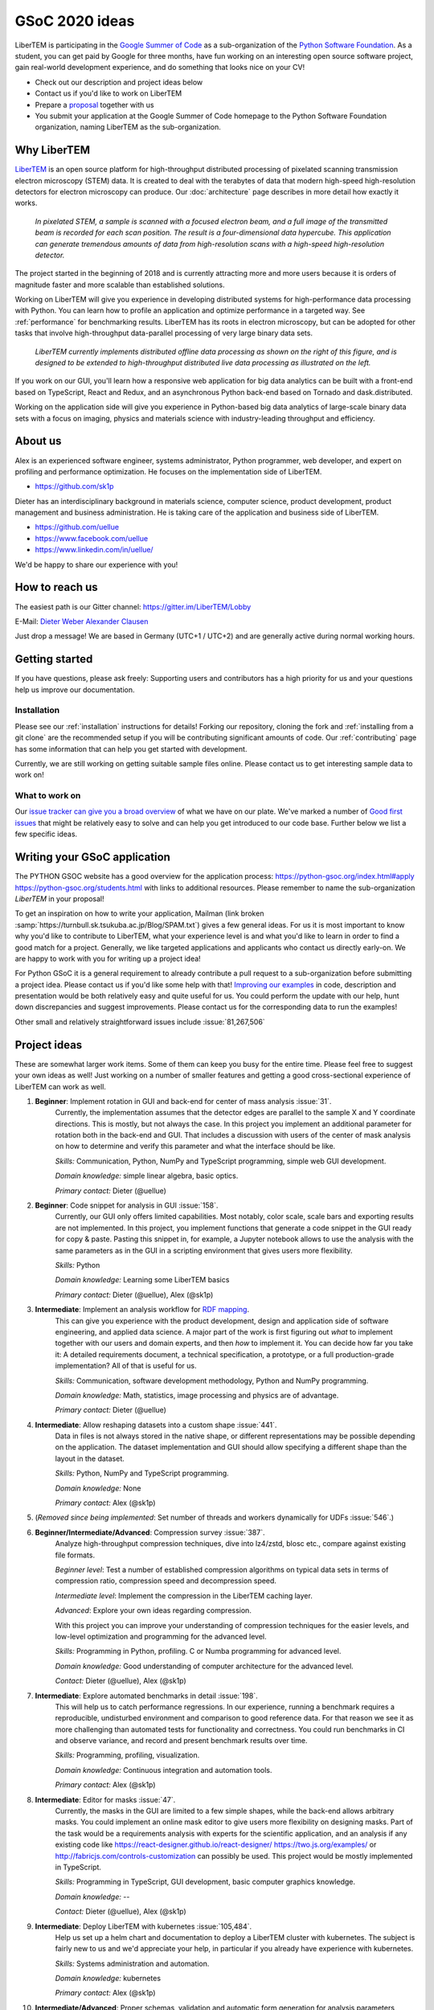 GSoC 2020 ideas
===============

LiberTEM is participating in the `Google Summer of Code
<https://summerofcode.withgoogle.com/>`_ as a sub-organization of the `Python
Software Foundation <https://python-gsoc.org/>`_. As a student, you can get paid
by Google for three months, have fun working on an interesting open source
software project, gain real-world development experience, and do something that
looks nice on your CV!

* Check out our description and project ideas below
* Contact us if you'd like to work on LiberTEM
* Prepare a `proposal <https://python-gsoc.org/index.html#apply>`_ together with us
* You submit your application at the Google Summer of Code homepage to the Python
  Software Foundation organization, naming LiberTEM as the sub-organization.

Why LiberTEM
--------------

`LiberTEM <.>`_ is an open source platform for high-throughput distributed
processing of pixelated scanning transmission electron microscopy (STEM) data.
It is created to deal with the terabytes of data that modern high-speed
high-resolution detectors for electron microscopy can produce. Our
:doc:`architecture` page describes in more detail how exactly it works.

..  figure:: ./images/Principle.png
    :scale: 50%
    :alt: In pixelated STEM, a full diffraction image is recorded for each scan position.

    *In pixelated STEM, a sample is scanned with a focused electron beam, and a
    full image of the transmitted beam is recorded for each scan position. The
    result is a four-dimensional data hypercube. This application can generate
    tremendous amounts of data from high-resolution scans with a high-speed
    high-resolution detector.*

The project started in the beginning of 2018 and is currently attracting more
and more users because it is orders of magnitude faster and more scalable than
established solutions.

Working on LiberTEM will give you experience in developing distributed systems
for high-performance data processing with Python. You can learn how to profile
an application and optimize performance in a targeted way. See
:ref:`performance` for benchmarking results. LiberTEM has its roots in electron
microscopy, but can be adopted for other tasks that involve high-throughput
data-parallel processing of very large binary data sets.

..  figure:: ./images/Future.png
    :alt: Envisioned future architecture of LiberTEM

    *LiberTEM currently implements distributed offline data processing as shown
    on the right of this figure, and is designed to be extended to
    high-throughput distributed live data processing as illustrated on the
    left.*

If you work on our GUI, you'll learn how a responsive web application for big
data analytics can be built with a front-end based on TypeScript, React and
Redux, and an asynchronous Python back-end based on Tornado and
dask.distributed.

Working on the application side will give you experience in Python-based big
data analytics of large-scale binary data sets with a focus on imaging, physics
and materials science with industry-leading throughput and efficiency.

About us
--------

Alex is an experienced software engineer, systems administrator, Python
programmer, web developer, and expert on profiling and performance optimization.
He focuses on the implementation side of LiberTEM. 

* https://github.com/sk1p


Dieter has an interdisciplinary background in materials science, computer
science, product development, product management and business administration. He
is taking care of the application and business side of LiberTEM. 

* https://github.com/uellue
* https://www.facebook.com/uellue
* https://www.linkedin.com/in/uellue/

We'd be happy to share our experience with you!

How to reach us
---------------

The easiest path is our Gitter channel: https://gitter.im/LiberTEM/Lobby

E-Mail: `Dieter Weber <mailto:d.weber@fz-juelich.de>`_ `Alexander Clausen
<mailto:a.clausen@fz-juelich.de>`_

Just drop a message! We are based in Germany (UTC+1 / UTC+2) and are generally
active during normal working hours.

Getting started
---------------

If you have questions, please ask freely: Supporting users and contributors has
a high priority for us and your questions help us improve our documentation.

Installation
~~~~~~~~~~~~

Please see our :ref:`installation` instructions for details! Forking our
repository, cloning the fork and :ref:`installing from a git clone` are the
recommended setup if you will be contributing significant amounts of code. Our
:ref:`contributing` page has some information that can
help you get started with development.

Currently, we are still working on getting suitable sample files online. Please
contact us to get interesting sample data to work on!

What to work on
~~~~~~~~~~~~~~~

Our `issue tracker can give you a broad overview
<https://github.com/LiberTEM/LiberTEM/issues>`_ of what we have on our plate.
We've marked a number of `Good first issues
<https://github.com/LiberTEM/LiberTEM/issues?q=is%3Aissue+is%3Aopen+label%3A%22good+first+issue%22>`_
that might be relatively easy to solve and can help you get introduced to our
code base. Further below we list a few specific ideas.


Writing your GSoC application
-----------------------------

The PYTHON GSOC website has a good overview for the application process:
https://python-gsoc.org/index.html#apply https://python-gsoc.org/students.html
with links to additional resources. Please remember to name the sub-organization
*LiberTEM* in your proposal!

To get an inspiration on how to write your application, Mailman
(link broken :samp:`https://turnbull.sk.tsukuba.ac.jp/Blog/SPAM.txt`) gives a few general ideas.
For us it is most important to know why you'd like to contribute to LiberTEM,
what your experience level is and what you'd like to learn in order to find a
good match for a project. Generally, we like targeted applications and
applicants who contact us directly early-on. We are happy to work with you for
writing up a project idea!

For Python GSoC it is a general requirement to already contribute a pull request
to a sub-organization before submitting a project idea. Please contact us if
you'd like some help with that! `Improving our examples
<https://github.com/LiberTEM/LiberTEM/tree/master/examples>`_ in code,
description and presentation would be both relatively easy and quite useful for
us. You could perform the update with our help, hunt
down discrepancies and suggest improvements. Please contact us for the
corresponding data to run the examples!

Other small and relatively straightforward issues include :issue:`81,267,506`

Project ideas
-------------

These are somewhat larger work items. Some of them can keep you busy for the
entire time. Please feel free to suggest your own ideas as well! Just working on
a number of smaller features and getting a good cross-sectional experience of
LiberTEM can work as well.

1. **Beginner**: Implement rotation in GUI and back-end for center of mass analysis :issue:`31`.
    Currently, the implementation assumes that the detector edges are parallel
    to the sample X and Y coordinate directions. This is mostly, but not always
    the case. In this project you implement an additional parameter for rotation
    both in the back-end and GUI. That includes a discussion with users of the
    center of mask analysis on how to determine and verify this parameter and
    what the interface should be like.

    *Skills:* Communication, Python, NumPy and TypeScript programming, simple
    web GUI development.

    *Domain knowledge:* simple linear algebra, basic optics.

    *Primary contact:* Dieter (@uellue)

2. **Beginner**: Code snippet for analysis in GUI :issue:`158`.
    Currently, our GUI only offers limited capabilities. Most notably, color
    scale, scale bars and exporting results are not implemented. In this
    project, you implement functions that generate a code snippet in the GUI
    ready for copy & paste. Pasting this snippet in, for example, a Jupyter
    notebook allows to use the analysis with the same parameters as in the GUI
    in a scripting environment that gives users more flexibility.

    *Skills:* Python

    *Domain knowledge:* Learning some LiberTEM basics

    *Primary contact:* Dieter (@uellue), Alex (@sk1p)

3. **Intermediate**: Implement an analysis workflow for `RDF mapping <https://publikationen.bibliothek.kit.edu/1000056485/5249497>`_.
    This can give you experience with the product development, design and
    application side of software engineering, and applied data science. A major
    part of the work is first figuring out *what* to implement together with our
    users and domain experts, and then *how* to implement it. You can decide how
    far you take it: A detailed requirements document, a technical
    specification, a prototype, or a full production-grade implementation? All
    of that is useful for us.

    *Skills:* Communication, software development methodology, Python and NumPy programming.
    
    *Domain knowledge:* Math, statistics, image processing and physics are of advantage.

    *Primary contact:* Dieter (@uellue)

4. **Intermediate**: Allow reshaping datasets into a custom shape :issue:`441`.
    Data in files is not always stored in the native shape, or different
    representations may be possible depending on the application. The dataset
    implementation and GUI should allow specifying a different shape than the
    layout in the dataset.

    *Skills:* Python, NumPy and TypeScript programming.

    *Domain knowledge:* None

    *Primary contact:* Alex (@sk1p)


5. (*Removed since being implemented*: Set number of threads and workers dynamically for UDFs :issue:`546`.)

6. **Beginner/Intermediate/Advanced**: Compression survey :issue:`387`.
    Analyze high-throughput compression techniques, dive into lz4/zstd, blosc
    etc., compare against existing file formats.
    
    *Beginner level*: Test a number of established compression algorithms on typical
    data sets in terms of compression ratio, compression speed and decompression speed.

    *Intermediate level*: Implement the compression in the LiberTEM caching layer.

    *Advanced*: Explore your own ideas regarding compression.

    With this project you can improve your understanding of compression
    techniques for the easier levels, and low-level optimization and programming
    for the advanced level.

    *Skills:* Programming in Python, profiling. C or Numba programming for advanced level.
    
    *Domain knowledge:* Good understanding of computer architecture for the advanced level.

    *Contact:* Dieter (@uellue), Alex (@sk1p)

7. **Intermediate**: Explore automated benchmarks in detail :issue:`198`.
    This will help us to catch performance regressions. In our experience,
    running a benchmark requires a reproducible, undisturbed environment and
    comparison to good reference data. For that reason we see it as more
    challenging than automated tests for functionality and correctness. You
    could run benchmarks in CI and observe variance, and record and present
    benchmark results over time.

    *Skills:* Programming, profiling, visualization.
    
    *Domain knowledge:* Continuous integration and automation tools.

    *Primary contact:* Alex (@sk1p)

8. **Intermediate**: Editor for masks :issue:`47`.
    Currently, the masks in the GUI are limited to a few simple shapes, while
    the back-end allows arbitrary masks. You could implement an online mask
    editor to give users more flexibility on designing masks. Part of the task
    would be a requirements analysis with experts for the scientific
    application, and an analysis if any existing code like
    https://react-designer.github.io/react-designer/
    https://two.js.org/examples/ or http://fabricjs.com/controls-customization
    can possibly be used. This project would be mostly implemented in
    TypeScript.

    *Skills:* Programming in TypeScript, GUI development, basic computer graphics knowledge.
    
    *Domain knowledge:* --

    *Contact:* Dieter (@uellue), Alex (@sk1p)

9. **Intermediate**: Deploy LiberTEM with kubernetes :issue:`105,484`.
    Help us set up a helm chart and documentation to deploy a LiberTEM cluster
    with kubernetes. The subject is fairly new to us and we'd appreciate your
    help, in particular if you already have experience with kubernetes.

    *Skills:* Systems administration and automation.
    
    *Domain knowledge:* kubernetes

    *Primary contact:* Alex (@sk1p)

10. **Intermediate/Advanced**: Proper schemas, validation and automatic form generation for analysis parameters :issue:`316`.
     This feature will make it easier to implement new types of analysis in the
     GUI. This is a cross-section through Python and TypeScript, though we could
     also split off the more react-y part. Does not require NumPy knowledge, or
     domain knowledge. Python/TypeScript required. General WebDev experience
     could help.

     *Skills:* Systematic thinking and abstraction, Python and TypeScript programming, web development.

     *Domain knowledge:* --

     *Primary contact:* Alex (@sk1p)

11. **Intermediate/Advanced**: Custom math kernel for bit masks :issue:`26`.
     Currently, binary masks are first converted to floating point and then used
     in a dot product. NumPy uses GEMM from a third-party BLAS implementation for
     this. This could be accelerated significantly with a Numba-based custom GEMM
     implementation that can work on bit masks directly. Furthermore, such a
     custom Numba-based GEMM kernel has potential other uses in LiberTEM:
     :issue:`555`.

     *Skills:* Python, Numba

     *Domain knowledge:* Optimization, efficient matrix product implementations.

     *Contact:* Dieter (@uellue), Alex (@sk1p)

12. **Advanced**: Live visualization of large binary data :issue:`134`.
     Basically an efficient/zoomable/user-friendly/fully-featured replacement for
     our visualization. Requires a cross-section of different technologies from
     Python/numpy/threading over HTTP/websockets to Canvas/WebGL. Could be spun
     off into its own project if it is successful! This is a larger project that
     can be split into smaller individual parts. If you are interested, we should
     discuss about setting a scope that suits your interests.

     *Skills:* Python and TypeScript programming, web development, asynchronous
     and parallel programming, numerical processing, visualization.
    
     *Domain knowledge:* Experience with similar projects and frameworks like for
     example `GR <https://gr-framework.org/>`_ desirable. Knowledge of `GIS
     <https://en.wikipedia.org/wiki/Geographic_information_system>`_ could
     potentially be useful.

     *Contact:* Dieter (@uellue), Alex (@sk1p)

13. **Advanced**: Enable user-defined functions based on WebAssembly :issue:`199`.
     This would allow users to write user-defined functions in their favorite
     compiled language and is a step towards using LiberTEM independent of
     Python.

     *Skills:* Python and compiled languages.
    
     *Domain knowledge:* Experience with WebAssembly would be useful.

     *Contact:* Dieter (@uellue), Alex (@sk1p)


